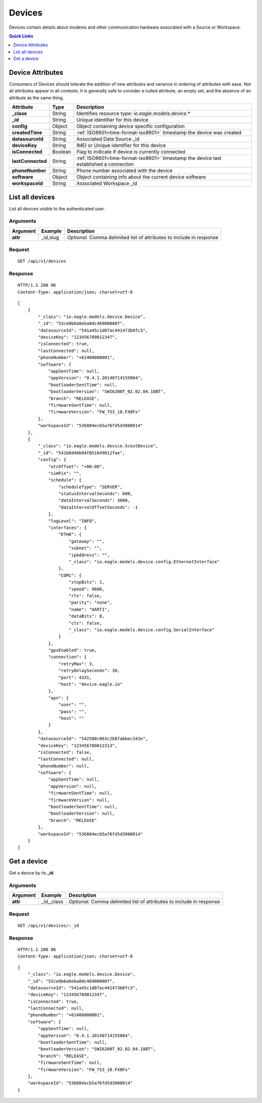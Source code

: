 .. _api-resources-devices:

Devices
=========

Devices contain details about modems and other communication hardware associated with a Source or Workspace.

.. contents:: Quick Links
    :depth: 1
    :local:

.. only:: not latex

    |

Device Attributes
-----------------
Consumers of Devices should tolerate the addition of new attributes and variance in ordering of attributes with ease. Not all attributes appear in all contexts. It is generally safe to consider a nulled attribute, an empty set, and the absence of an attribute as the same thing.

.. table::
    :class: table-fluid

    =================   =========   ========================================================================================
    Attribute           Type        Description
    =================   =========   ========================================================================================
    **_class**          String      Identifies resource type: *io.eagle.models.device.*\*
    **_id**             String      Unique identifier for this device
    **config**          Object      Object containing device specific configuration
    **createdTime**     String      :ref:`ISO8601<time-format-iso8601>` timestamp the device was created
    **datasourceId**    String      Associated Data Source _id
    **deviceKey**       String      IMEI or Unique identifier for this device
    **isConnected**     Boolean     Flag to indicate if device is currently connected
    **lastConnected**   String      :ref:`ISO8601<time-format-iso8601>` timestamp the device last established a connection
    **phoneNumber**     String      Phone number associated with the device
    **software**        Object      Object containing info about the current device software
    **workspaceId**     String      Associated Workspace _id
    =================   =========   ========================================================================================

.. only:: not latex

    |

List all devices
----------------
List all devices visible to the authenticated user.


Arguments
~~~~~~~~~

.. table::
    :class: table-fluid

    =================   =================   ================================================================
    Argument            Example             Description
    =================   =================   ================================================================
    **attr**            _id,slug            *Optional.* 
                                            Comma delimited list of attributes to include in response
    =================   =================   ================================================================

Request
~~~~~~~~

::

    GET /api/v1/devices

Response
~~~~~~~~

::
    
    HTTP/1.1 200 OK
    Content-Type: application/json; charset=utf-8


::
    
    [
        {
            "_class": "io.eagle.models.device.Device",
            "_id": "53ce0b6a0eba8dc46900000f",
            "datasourceId": "541a45c1d07ac441473b0fc3",
            "deviceKey": "123456789012347",
            "isConnected": true,
            "lastConnected": null,
            "phoneNumber": "+61400000001",
            "software": {
                "appSentTime": null,
                "appVersion": "0.4.1.20140714155804",
                "bootloaderSentTime": null,
                "bootloaderVersion": "SWI6200T_02.02.04.18BT",
                "branch": "RELEASE",
                "firmwareSentTime": null,
                "firmwareVersion": "FW_753_18.FX8Fx"
            },
            "workspaceId": "536884ecb5a76fd5d3000014"
        },
        {
            "_class": "io.eagle.models.device.ScoutDevice",
            "_id": "541b8d46b94f051649012fae",
            "config": {
                "utcOffset": "+00:00",
                "simPin": "",
                "schedule": {
                    "scheduleType": "SERVER",
                    "statusIntervalSeconds": 600,
                    "dataIntervalSeconds": 3600,
                    "dataIntervalOffsetSeconds": -1
                },
                "logLevel": "INFO",
                "interfaces": {
                    "ETH0": {
                        "gateway": "",
                        "subnet": "",
                        "ipAddress": "",
                        "_class": "io.eagle.models.device.config.EthernetInterface"
                    },
                    "COM1": {
                        "stopBits": 1,
                        "speed": 9600,
                        "rts": false,
                        "parity": "none",
                        "name": "UART1",
                        "dataBits": 8,
                        "cts": false,
                        "_class": "io.eagle.models.device.config.SerialInterface"
                    }
                },
                "gpsEnabled": true,
                "connection": {
                    "retryMax": 3,
                    "retryDelaySeconds": 30,
                    "port": 4331,
                    "host": "device.eagle.io"
                },
                "apn": {
                    "user": "",
                    "pass": "",
                    "host": ""
                }
            },
            "datasourceId": "542500c063c2b8fa6bec342e",
            "deviceKey": "123456789012313",
            "isConnected": false,
            "lastConnected": null,
            "phoneNumber": null,
            "software": {
                "appSentTime": null,
                "appVersion": null,
                "firmwareSentTime": null,
                "firmwareVersion": null,
                "bootloaderSentTime": null,
                "bootloaderVersion": null,
                "branch": "RELEASE"
            },
            "workspaceId": "536884ecb5a76fd5d3000014"
        }
    ]

.. only:: not latex

    |
    
Get a device
-------------
Get a device by its **_id**.

Arguments
~~~~~~~~~

.. table::
    :class: table-fluid
    
    =================   =================   ================================================================
    Argument            Example             Description
    =================   =================   ================================================================
    **attr**            _id,_class          *Optional.* 
                                            Comma delimited list of attributes to include in response
    =================   =================   ================================================================

Request
~~~~~~~

::

    GET /api/v1/devices/:_id

Response
~~~~~~~~

::
    
    HTTP/1.1 200 OK
    Content-Type: application/json; charset=utf-8

::
    
    {
        "_class": "io.eagle.models.device.Device",
        "_id": "53ce0b6a0eba8dc46900000f",
        "datasourceId": "541a45c1d07ac441473b0fc3",
        "deviceKey": "123456789012347",
        "isConnected": true,
        "lastConnected": null,
        "phoneNumber": "+61400000001",
        "software": {
            "appSentTime": null,
            "appVersion": "0.4.1.20140714155804",
            "bootloaderSentTime": null,
            "bootloaderVersion": "SWI6200T_02.02.04.18BT",
            "branch": "RELEASE",
            "firmwareSentTime": null,
            "firmwareVersion": "FW_753_18.FX8Fx"
        },
        "workspaceId": "536884ecb5a76fd5d3000014"
    }



